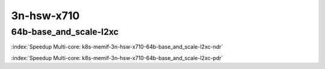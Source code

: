 
.. raw:: latex

    \clearpage

.. raw:: html

    <script type="text/javascript">

        function getDocHeight(doc) {
            doc = doc || document;
            var body = doc.body, html = doc.documentElement;
            var height = Math.max( body.scrollHeight, body.offsetHeight,
                html.clientHeight, html.scrollHeight, html.offsetHeight );
            return height;
        }

        function setIframeHeight(id) {
            var ifrm = document.getElementById(id);
            var doc = ifrm.contentDocument? ifrm.contentDocument:
                ifrm.contentWindow.document;
            ifrm.style.visibility = 'hidden';
            ifrm.style.height = "10px"; // reset to minimal height ...
            // IE opt. for bing/msn needs a bit added or scrollbar appears
            ifrm.style.height = getDocHeight( doc ) + 4 + "px";
            ifrm.style.visibility = 'visible';
        }

    </script>

3n-hsw-x710
~~~~~~~~~~~

64b-base_and_scale-l2xc
-----------------------

.. raw:: html

    <center><b>

:index:`Speedup Multi-core: k8s-memif-3n-hsw-x710-64b-base_and_scale-l2xc-ndr`

.. raw:: html

    </b>
    <iframe id="ifrm05" onload="setIframeHeight(this.id)" width="700" frameborder="0" scrolling="no" src="../../_static/vpp/k8s-memif-3n-hsw-x710-64b-base_and_scale-l2xc-ndr-tsa.html"></iframe>
    <p><br></p>
    </center>

.. raw:: latex

    \begin{figure}[H]
        \centering
            \graphicspath{{../_build/_static/vpp/}}
            \includegraphics[clip, trim=0cm 0cm 5cm 0cm, width=0.70\textwidth]{k8s-memif-3n-hsw-x710-64b-base_and_scale-l2xc-ndr-tsa}
            \label{fig:k8s-memif-3n-hsw-x710-64b-base_and_scale-l2xc-ndr-tsa}
    \end{figure}

.. raw:: html

    <center><b>

.. raw:: latex

    \clearpage

:index:`Speedup Multi-core: k8s-memif-3n-hsw-x710-64b-base_and_scale-l2xc-pdr`

.. raw:: html

    </b>
    <iframe id="ifrm06" onload="setIframeHeight(this.id)" width="700" frameborder="0" scrolling="no" src="../../_static/vpp/k8s-memif-3n-hsw-x710-64b-base_and_scale-l2xc-pdr-tsa.html"></iframe>
    <p><br></p>
    </center>

.. raw:: latex

    \begin{figure}[H]
        \centering
            \graphicspath{{../_build/_static/vpp/}}
            \includegraphics[clip, trim=0cm 0cm 5cm 0cm, width=0.70\textwidth]{k8s-memif-3n-hsw-x710-64b-base_and_scale-l2xc-pdr-tsa}
            \label{fig:k8s-memif-3n-hsw-x710-64b-base_and_scale-l2xc-pdr-tsa}
    \end{figure}

..
    .. raw:: latex

        \clearpage

    64b-base_and_scale-l2bd
    -----------------------

    .. raw:: html

        <center><b>

    :index:`Speedup Multi-core: k8s-memif-3n-hsw-x710-64b-base_and_scale-l2bd-ndr`

    .. raw:: html

        </b>
        <iframe id="ifrm07" onload="setIframeHeight(this.id)" width="700" frameborder="0" scrolling="no" src="../../_static/vpp/k8s-memif-3n-hsw-x710-64b-base_and_scale-l2bd-ndr-tsa.html"></iframe>
        <p><br></p>
        </center>

    .. raw:: latex

        \begin{figure}[H]
            \centering
                \graphicspath{{../_build/_static/vpp/}}
                \includegraphics[clip, trim=0cm 0cm 5cm 0cm, width=0.70\textwidth]{k8s-memif-3n-hsw-x710-64b-base_and_scale-l2bd-ndr-tsa}
                \label{fig:k8s-memif-3n-hsw-x710-64b-base_and_scale-l2bd-ndr-tsa}
        \end{figure}

    .. raw:: html

        <center><b>

    .. raw:: latex

        \clearpage

    :index:`Speedup Multi-core: k8s-memif-3n-hsw-x710-64b-base_and_scale-l2bd-pdr`

    .. raw:: html

        </b>
        <iframe id="ifrm08" onload="setIframeHeight(this.id)" width="700" frameborder="0" scrolling="no" src="../../_static/vpp/k8s-memif-3n-hsw-x710-64b-base_and_scale-l2bd-pdr-tsa.html"></iframe>
        <p><br></p>
        </center>

    .. raw:: latex

        \begin{figure}[H]
            \centering
                \graphicspath{{../_build/_static/vpp/}}
                \includegraphics[clip, trim=0cm 0cm 5cm 0cm, width=0.70\textwidth]{k8s-memif-3n-hsw-x710-64b-base_and_scale-l2bd-pdr-tsa}
                \label{fig:k8s-memif-3n-hsw-x710-64b-base_and_scale-l2bd-pdr-tsa}
        \end{figure}
